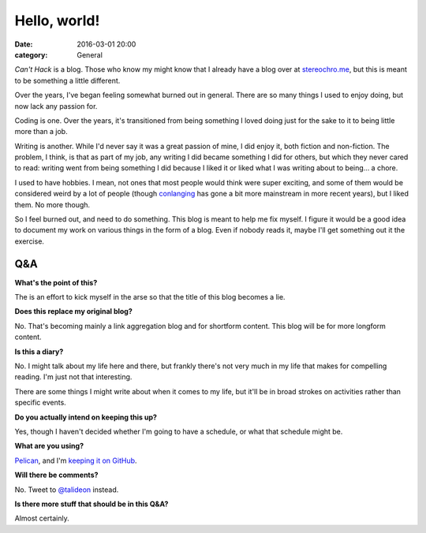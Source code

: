 Hello, world!
=============

:date: 2016-03-01 20:00
:category: General

*Can't Hack* is a blog. Those who know my might know that I already have a blog
over at stereochro.me__, but this is meant to be something a little different.

.. __: https://stereochro.me/weblog/

Over the years, I've began feeling somewhat burned out in general. There are so
many things I used to enjoy doing, but now lack any passion for.

Coding is one. Over the years, it's transitioned from being something I loved
doing just for the sake to it to being little more than a job.

Writing is another. While I'd never say it was a great passion of mine, I did
enjoy it, both fiction and non-fiction. The problem, I think, is that as part
of my job, any writing I did became something I did for others, but which they
never cared to read: writing went from being something I did because I liked
it or liked what I was writing about to being... a chore.

I used to have hobbies. I mean, not ones that most people would think were
super exciting, and some of them would be considered weird by a lot of people
(though conlanging_ has gone a bit more mainstream in more recent years), but I
liked them. No more though.

So I feel burned out, and need to do something. This blog is meant to help me
fix myself. I figure it would be a good idea to document my work on various
things in the form of a blog. Even if nobody reads it, maybe I'll get something
out it the exercise.

.. _conlanging: http://conlang.org/

Q&A
---

**What's the point of this?**

The is an effort to kick myself in the arse so that the title of this blog
becomes a lie.

**Does this replace my original blog?**

No. That's becoming mainly a link aggregation blog and for shortform content.
This blog will be for more longform content.

**Is this a diary?**

No. I might talk about my life here and there, but frankly there's not very
much in my life that makes for compelling reading. I'm just not that
interesting.

There are some things I might write about when it comes to my life, but it'll
be in broad strokes on activities rather than specific events.

**Do you actually intend on keeping this up?**

Yes, though I haven't decided whether I'm going to have a schedule, or what
that schedule might be.

**What are you using?**

`Pelican <http://getpelican.com/>`_, and I'm `keeping it on GitHub
<https://github.com/kgaughan/canthack>`_.

**Will there be comments?**

No. Tweet to `@talideon <https://twitter.com/talideon>`_ instead.

**Is there more stuff that should be in this Q&A?**

Almost certainly.
